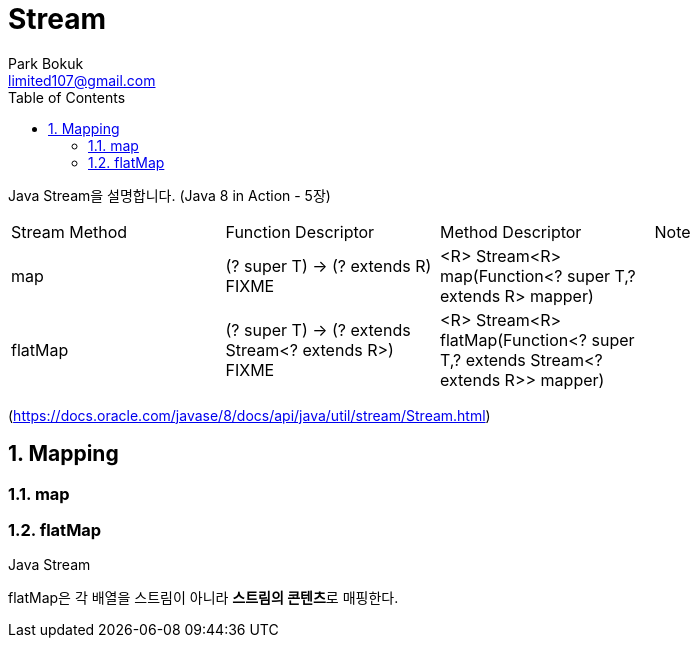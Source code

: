 = Stream
Park Bokuk <limited107@gmail.com>
:toc:
:sectnums:

[.lead]
Java Stream을 설명합니다. (Java 8 in Action - 5장)

|===
| Stream Method | Function Descriptor | Method Descriptor | Note
| map | (? super T) -> (? extends R) FIXME | <R> Stream<R> map(Function<? super T,? extends R> mapper) | 
| flatMap | (? super T) -> (? extends Stream<? extends R>) FIXME | <R> Stream<R> flatMap(Function<? super T,? extends Stream<? extends R>> mapper) | 
|===
(https://docs.oracle.com/javase/8/docs/api/java/util/stream/Stream.html)

== Mapping
.Java Stream
[options="header"]

=== map
=== flatMap 
flatMap은 각 배열을 스트림이 아니라 **스트림의 콘텐츠**로 매핑한다.

